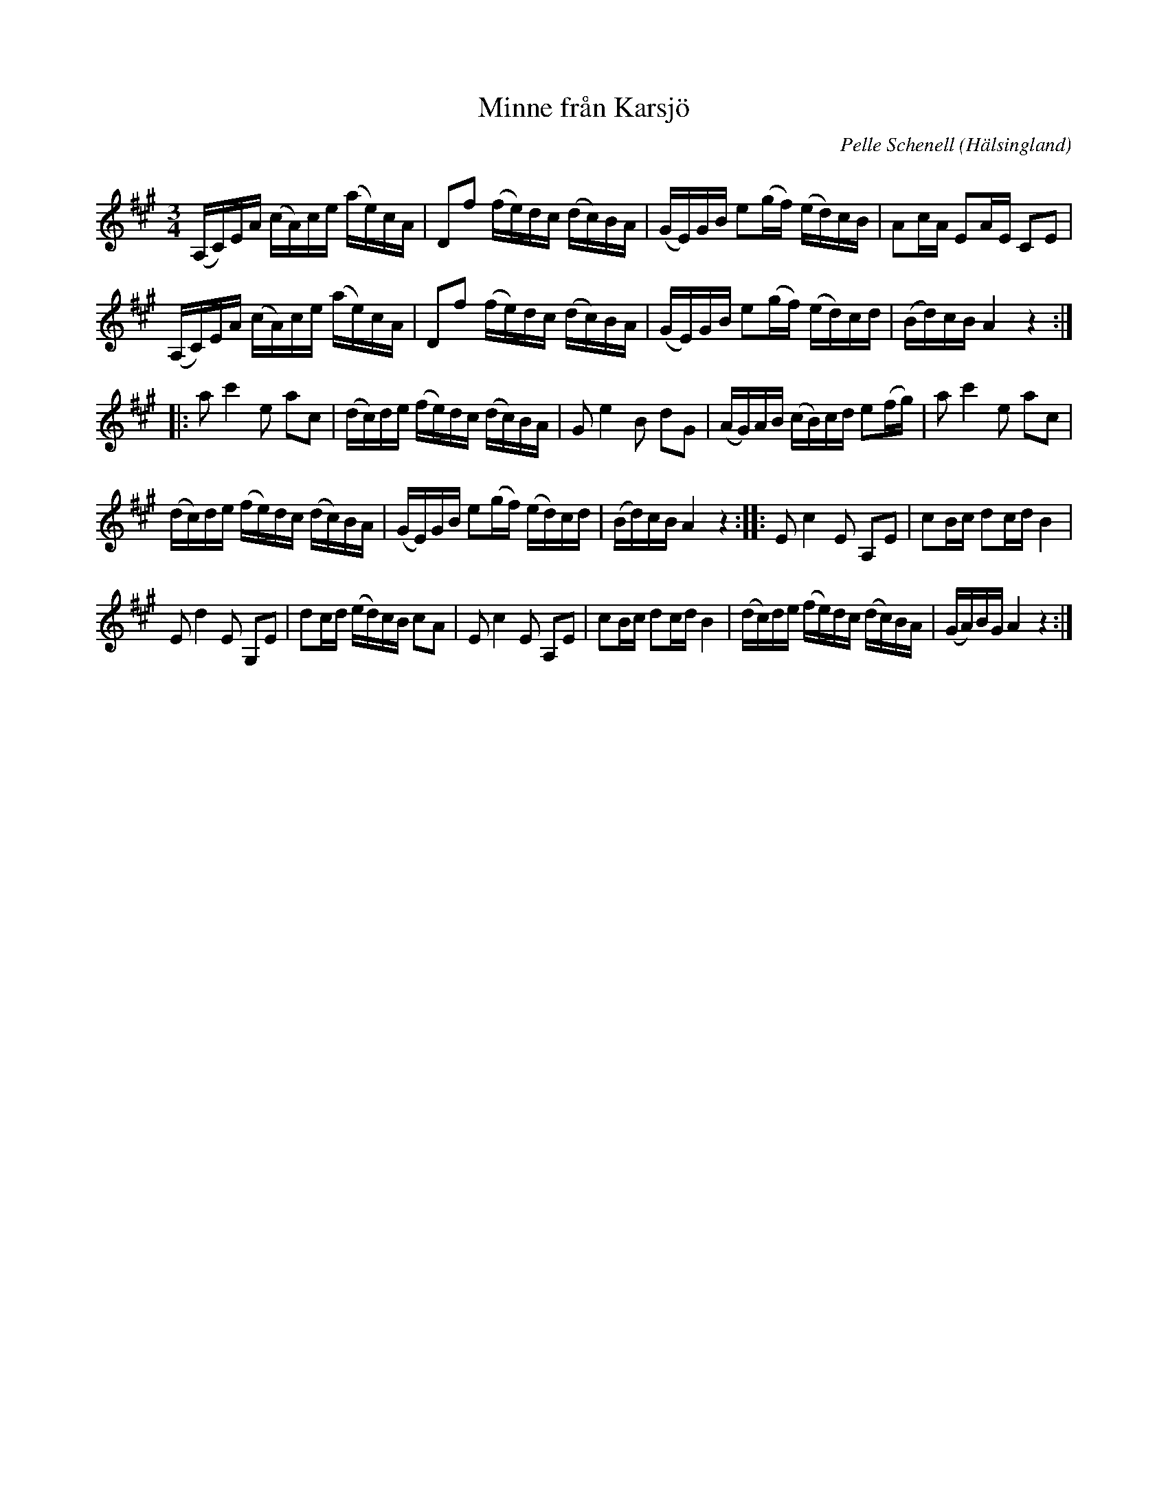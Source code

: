 %%abc-charset utf-8

X:1
T:Minne från Karsjö
R:Polska
C:Pelle Schenell
Z:C-G Magnusson, 2009-01-15
O:Hälsingland
Q:100
M:3/4
L:1/16
K:A
(A,C)EA (cA)ce (ae)cA | D2f2 (fe)dc (dc)BA | (GE)GB e2(gf) (ed)cB | A2cA E2AE C2E2 |
(A,C)EA (cA)ce (ae)cA | D2f2 (fe)dc (dc)BA | (GE)GB e2(gf) (ed)cd | (Bd)cB A4 z4 ::
a2 c'4 e2 a2c2 | (dc)de (fe)dc (dc)BA | G2 e4 B2 d2G2 | (AG)AB (cB)cd e2(fg) | a2 c'4 e2 a2c2 |
(dc)de (fe)dc (dc)BA | (GE)GB e2(gf) (ed)cd | (Bd)cB A4 z4 :: E2 c4 E2 A,2E2 | c2Bc d2cd B4 |
E2 d4 E2 G,2E2 | d2cd (ed)cB c2A2 | E2 c4 E2 A,2E2 | c2Bc d2cd B4 |\
(dc)de (fe)dc (dc)BA | (GA)BG A4 z4 :|

